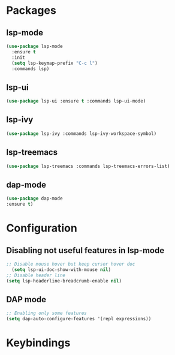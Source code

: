 * Packages
** lsp-mode
#+begin_src emacs-lisp
  (use-package lsp-mode
    :ensure t
    :init
    (setq lsp-keymap-prefix "C-c l")
    :commands lsp)
#+end_src
** lsp-ui
#+begin_src emacs-lisp
  (use-package lsp-ui :ensure t :commands lsp-ui-mode)
#+end_src
** lsp-ivy
#+begin_src emacs-lisp
  (use-package lsp-ivy :commands lsp-ivy-workspace-symbol)
#+end_src
** lsp-treemacs
#+begin_src emacs-lisp
  (use-package lsp-treemacs :commands lsp-treemacs-errors-list)
#+end_src
** dap-mode
#+begin_src emacs-lisp
  (use-package dap-mode
  :ensure t)
#+end_src
* Configuration
** Disabling not useful features in lsp-mode
#+begin_src emacs-lisp
  ;; Disable mouse hover but keep cursor hover doc
    (setq lsp-ui-doc-show-with-mouse nil)
  ;; Disable header line
  (setq lsp-headerline-breadcrumb-enable nil)
#+end_src
** DAP mode
#+begin_src emacs-lisp
  ;; Enabling only some features
  (setq dap-auto-configure-features '(repl expressions))
#+end_src
* Keybindings
